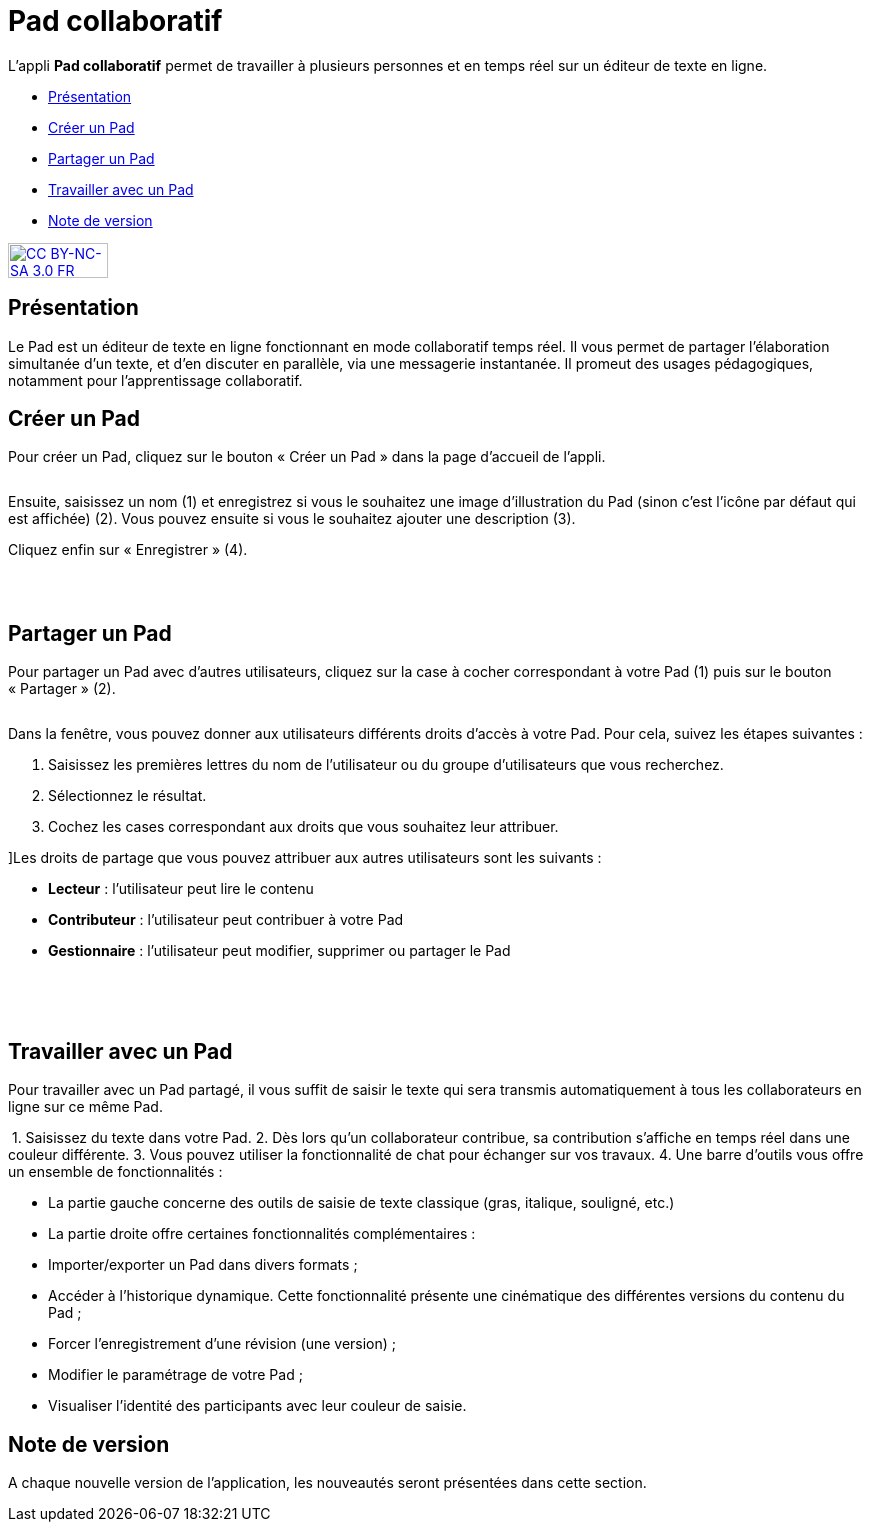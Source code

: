 [[pad-collaboratif]]
= Pad collaboratif

L’appli *Pad collaboratif* permet de travailler à plusieurs personnes et
en temps réel sur un éditeur de texte en ligne.

* link:index.html?iframe=true#presentation[Présentation]
* link:index.html?iframe=true#cas-d-usage-1[Créer un Pad]
* link:index.html?iframe=true#cas-d-usage-2[Partager un Pad]
* link:index.html?iframe=true#cas-d-usage-3[Travailler avec un Pad]
* link:index.html?iframe=true#notes-de-versions[Note de version]

http://creativecommons.org/licenses/by-nc-sa/3.0/fr/[image:../../wp-content/uploads/2015/03/CC-BY-NC-SA-3.0-FR-300x105.png[CC
BY-NC-SA 3.0 FR,width=100,height=35]]

[[presentation]]
== Présentation

Le Pad est un éditeur de texte en ligne fonctionnant en mode
collaboratif temps réel. Il vous permet de partager l'élaboration
simultanée d'un texte, et d'en discuter en parallèle, via une messagerie
instantanée. Il promeut des usages pédagogiques, notamment pour l’apprentissage collaboratif.

[[cas-d-usage-1]]
== Créer un Pad

[[:1gc]]Pour créer un Pad, cliquez sur le bouton « Créer un Pad » dans
la page d'accueil de l'appli.

image:/assets/Pad co 1.png[alt=""]

Ensuite, saisissez un nom (1) et enregistrez si vous le souhaitez une
image d’illustration du Pad (sinon c’est l’icône par défaut qui est
affichée) (2). Vous pouvez ensuite si vous le souhaitez ajouter une
description (3).

Cliquez enfin sur « Enregistrer » (4).

image:/assets/Pad co 2.png[alt=""]

 

[[cas-d-usage-2]]
== Partager un Pad

Pour partager un Pad avec d’autres utilisateurs, cliquez sur la case à
cocher correspondant à votre Pad (1) puis sur le bouton « Partager »
(2).

image:/assets/Pad co 3.png[alt=""]

Dans la fenêtre, vous pouvez donner aux utilisateurs différents droits
d'accès à votre Pad. Pour cela, suivez les étapes suivantes :

1.  Saisissez les premières lettres du nom de l’utilisateur ou du groupe
d’utilisateurs que vous recherchez.
2.  Sélectionnez le résultat.
3.  Cochez les cases correspondant aux droits que vous souhaitez leur
attribuer.

image:/assets/Pad co 4.png[alt=""] +
]Les droits de partage que vous pouvez attribuer aux autres utilisateurs
sont les suivants :

* *Lecteur* : l’utilisateur peut lire le contenu
* *Contributeur* : l’utilisateur peut contribuer à votre Pad
* *Gestionnaire* : l’utilisateur peut modifier, supprimer ou partager le
Pad

 

 

[[cas-d-usage-3]]
== Travailler avec un Pad

Pour travailler avec un Pad partagé, il vous suffit de saisir le texte
qui sera transmis automatiquement à tous les collaborateurs en ligne sur
ce même Pad.

image:/assets/Pad co 5.png[alt=""]
1.  Saisissez du texte dans votre Pad.
2.  Dès lors qu’un collaborateur contribue, sa contribution s’affiche en
temps réel dans une couleur différente.
3.  Vous pouvez utiliser la fonctionnalité de chat pour échanger sur vos
travaux.
4.  Une barre d’outils vous offre un ensemble de fonctionnalités :

* La partie gauche concerne des outils de saisie de texte classique
(gras, italique, souligné, etc.)
* La partie droite offre certaines fonctionnalités complémentaires :
image:/assets/Pad co 6.png[alt=""]

* Importer/exporter un Pad dans divers formats ;
* Accéder à l’historique dynamique. Cette fonctionnalité présente une
cinématique des différentes versions du contenu du Pad ;
* Forcer l’enregistrement d’une révision (une version) ;
* Modifier le paramétrage de votre Pad ;
* Visualiser l’identité des participants avec leur couleur de saisie.

[[notes-de-versions]]
== Note de version

A chaque nouvelle version de l'application, les nouveautés seront
présentées dans cette section.
